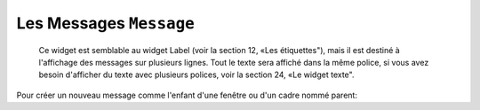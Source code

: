 .. _MESSAGE:

******************
Les Messages ``Message``
******************

 Ce widget est semblable au widget Label (voir la section 12, «Les étiquettes"), mais il est destiné à l'affichage des messages sur plusieurs lignes. Tout le texte sera affiché dans la même police, si vous avez besoin d'afficher du texte avec plusieurs polices, voir la section 24, «Le widget texte".

Pour créer un nouveau message comme l'enfant d'une fenêtre ou d'un cadre nommé parent:

.. py:class:: Message(parent, option, ...)

       Le constructeur renvoie le nouveau widget Message. Ses options sont:

        :arg aspect: 
                Utilisez cette option pour spécifier le rapport largeur sur hauteur en pourcentage. Par exemple, aspect=100 vous donnerait un message en forme de texte dans un carré; avec aspect=200, la zone de texte serait deux fois plus large que haute. La valeur par défaut est 150, c'est-à-dire que le texte apparaît dans une boîte 50% plus large que haute.
        :arg bg: or background 
                La couleur de fond derrière le texte, voir la section 5.3, "Les couleurs".
        :arg bd: or borderwidth 
                Largeur de la bordure autour du widget, voir la section 5.1, "Les dimensions". La valeur par défaut est de deux pixels. Cette option est visible uniquement lorsque l'option de relief n'est pas 'flat'.
        :arg cursor: 
                Définit le curseur qui s'affiche lorsque la souris est sur le widget, voir la section 5.8, "Le pointeur de la souris".
        :arg font: 
                Définit la police utilisée pour afficher le texte dans le widget, voir la section 5.4, "Les polices de caractère".
        :arg fg: or foreground 
                Définit la couleur du texte; voir la section 5.3, “Les couleurs”.
        :arg highlightbackground: 
                Couleur de mise en valeur du focus quand le widget l’a perdu. Voir “Focus: routing keyboard input”.
        :arg highlightcolor:
                Couleur de mise en valeur du focus quand le widget l’a obtenu.
        :arg highlightthickness:
                Épaisseur de la ligne de mise en valeur du focus.
        :arg justify: 
                Définit l’alignement de plusieurs lignes de texte: ‘left’ pour un alignement à gauche, ‘center’ pour centrer et ‘right’ pour un alignement à droite.
        :arg padx: 
                Espace horizontal supplémentaire à insérer à gauche et à droite dans l’étiquette. Sa valeur est en pixels.
        :arg pady: 
                Espace vertical supplémentaire à insérer au-dessus et en dessous dans l’étiquette. Sa valeur est en pixels.
        :arg relief: 
                Précise l’apparence de la bordure décorative autour de l’étiquette. Par défaut, vaut 'flat'; pour d’autres valeurs, voir la section 5.6, “Les styles de relief”.
        :arg takefocus: 
                Normalement, un message n’obtient pas le focus; voir “Focus: routing keyboard input”. Utilisez takefocus=True pour ajouter le widget à la liste de traversée du foyer.
        :arg text: 
                La valeur de cette option est le texte qui doit être affiché à l'intérieur du widget.
        :arg textvariable: 
                Pour pouvoir faire varier le texte affiché en même temps que la valeur d’une variable de contrôle de type StringVar, régler cette option avec cette variable. Voir “Control variables: the values behind the widgets”.  La valeur de cette variable est le texte à afficher. Si vous spécifiez les options text et textVariable, l'option text est ignorée.
        :arg width: 
                Utilisez cette option pour spécifier la largeur de la zone de texte dans le widget, en pixels. La largeur par défaut dépend du texte affiché et de la valeur de l'option aspect.
